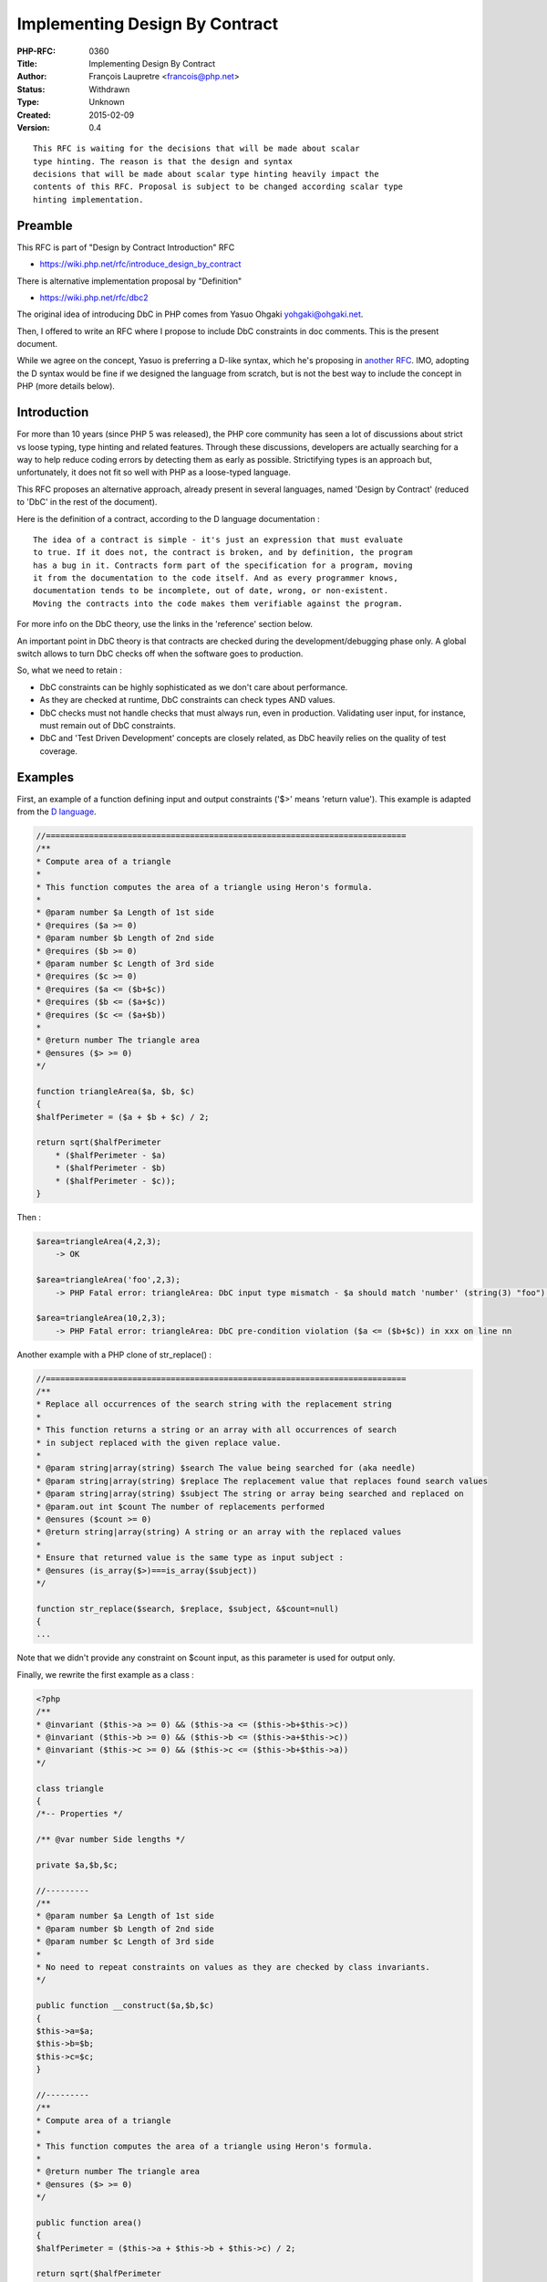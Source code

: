 Implementing Design By Contract
===============================

:PHP-RFC: 0360
:Title: Implementing Design By Contract
:Author: François Laupretre <francois@php.net>
:Status: Withdrawn
:Type: Unknown
:Created: 2015-02-09
:Version: 0.4

::

   This RFC is waiting for the decisions that will be made about scalar
   type hinting. The reason is that the design and syntax
   decisions that will be made about scalar type hinting heavily impact the
   contents of this RFC. Proposal is subject to be changed according scalar type 
   hinting implementation.

Preamble
--------

This RFC is part of "Design by Contract Introduction" RFC

-  https://wiki.php.net/rfc/introduce_design_by_contract

There is alternative implementation proposal by "Definition"

-  https://wiki.php.net/rfc/dbc2

The original idea of introducing DbC in PHP comes from Yasuo Ohgaki
yohgaki@ohgaki.net.

Then, I offered to write an RFC where I propose to include DbC
constraints in doc comments. This is the present document.

While we agree on the concept, Yasuo is preferring a D-like syntax,
which he's proposing in `another RFC <https://wiki.php.net/rfc/dbc2>`__.
IMO, adopting the D syntax would be fine if we designed the language
from scratch, but is not the best way to include the concept in PHP
(more details below).

Introduction
------------

For more than 10 years (since PHP 5 was released), the PHP core
community has seen a lot of discussions about strict vs loose typing,
type hinting and related features. Through these discussions, developers
are actually searching for a way to help reduce coding errors by
detecting them as early as possible. Strictifying types is an approach
but, unfortunately, it does not fit so well with PHP as a loose-typed
language.

This RFC proposes an alternative approach, already present in several
languages, named 'Design by Contract' (reduced to 'DbC' in the rest of
the document).

Here is the definition of a contract, according to the D language
documentation :

::

   The idea of a contract is simple - it's just an expression that must evaluate
   to true. If it does not, the contract is broken, and by definition, the program
   has a bug in it. Contracts form part of the specification for a program, moving
   it from the documentation to the code itself. And as every programmer knows,
   documentation tends to be incomplete, out of date, wrong, or non-existent.
   Moving the contracts into the code makes them verifiable against the program.

For more info on the DbC theory, use the links in the 'reference'
section below.

An important point in DbC theory is that contracts are checked during
the development/debugging phase only. A global switch allows to turn DbC
checks off when the software goes to production.

So, what we need to retain :

-  DbC constraints can be highly sophisticated as we don't care about
   performance.
-  As they are checked at runtime, DbC constraints can check types AND
   values.
-  DbC checks must not handle checks that must always run, even in
   production. Validating user input, for instance, must remain out of
   DbC constraints.
-  DbC and 'Test Driven Development' concepts are closely related, as
   DbC heavily relies on the quality of test coverage.

Examples
--------

First, an example of a function defining input and output constraints
('$>' means 'return value'). This example is adapted from the `D
language <http://ddili.org/ders/d.en/invariant.html>`__.

.. code:: php

   //===========================================================================
   /**
   * Compute area of a triangle
   *
   * This function computes the area of a triangle using Heron's formula.
   *
   * @param number $a Length of 1st side
   * @requires ($a >= 0)
   * @param number $b Length of 2nd side
   * @requires ($b >= 0)
   * @param number $c Length of 3rd side
   * @requires ($c >= 0)
   * @requires ($a <= ($b+$c))
   * @requires ($b <= ($a+$c))
   * @requires ($c <= ($a+$b))
   *
   * @return number The triangle area
   * @ensures ($> >= 0)
   */

   function triangleArea($a, $b, $c)
   {
   $halfPerimeter = ($a + $b + $c) / 2;

   return sqrt($halfPerimeter
       * ($halfPerimeter - $a)
       * ($halfPerimeter - $b)
       * ($halfPerimeter - $c));
   }

Then :

.. code:: php

   $area=triangleArea(4,2,3);
       -> OK

   $area=triangleArea('foo',2,3);
       -> PHP Fatal error: triangleArea: DbC input type mismatch - $a should match 'number' (string(3) "foo") in xxx on line nn

   $area=triangleArea(10,2,3);
       -> PHP Fatal error: triangleArea: DbC pre-condition violation ($a <= ($b+$c)) in xxx on line nn

Another example with a PHP clone of str_replace() :

.. code:: php

   //===========================================================================
   /**
   * Replace all occurrences of the search string with the replacement string
   *
   * This function returns a string or an array with all occurrences of search
   * in subject replaced with the given replace value.
   *
   * @param string|array(string) $search The value being searched for (aka needle)
   * @param string|array(string) $replace The replacement value that replaces found search values
   * @param string|array(string) $subject The string or array being searched and replaced on
   * @param.out int $count The number of replacements performed
   * @ensures ($count >= 0)
   * @return string|array(string) A string or an array with the replaced values
   *
   * Ensure that returned value is the same type as input subject :
   * @ensures (is_array($>)===is_array($subject))
   */

   function str_replace($search, $replace, $subject, &$count=null)
   {
   ...

Note that we didn't provide any constraint on $count input, as this
parameter is used for output only.

Finally, we rewrite the first example as a class :

.. code:: php

   <?php
   /**
   * @invariant ($this->a >= 0) && ($this->a <= ($this->b+$this->c))
   * @invariant ($this->b >= 0) && ($this->b <= ($this->a+$this->c))
   * @invariant ($this->c >= 0) && ($this->c <= ($this->b+$this->a))
   */

   class triangle
   {
   /*-- Properties */

   /** @var number Side lengths */

   private $a,$b,$c;

   //---------
   /**
   * @param number $a Length of 1st side
   * @param number $b Length of 2nd side
   * @param number $c Length of 3rd side
   *
   * No need to repeat constraints on values as they are checked by class invariants.
   */

   public function __construct($a,$b,$c)
   {
   $this->a=$a;
   $this->b=$b;
   $this->c=$c;
   }

   //---------
   /**
   * Compute area of a triangle
   *
   * This function computes the area of a triangle using Heron's formula.
   *
   * @return number The triangle area
   * @ensures ($> >= 0)
   */

   public function area()
   {
   $halfPerimeter = ($this->a + $this->b + $this->c) / 2;

   return sqrt($halfPerimeter
       * ($halfPerimeter - $this->a)
       * ($halfPerimeter - $this->b)
       * ($halfPerimeter - $this->c));
   }

and check DbC constraints :

.. code:: php

   $t= new triangle(4,2,3);
       -> OK

   $t=new triangle('foo',2,3);
       -> PHP Fatal error: triangle::__construct: DbC input type mismatch - $a should match 'number' (string(3) "foo") in xxx on line nn

   $area=triangleArea(10,2,3);
       -> PHP Fatal error: triangle: DbC invariant violation (($this->a >= 0) && ($this->a <= ($this->b+$this->c)) in xxx on line nn

Proposal
--------

DbC defines three constraint types :

-  pre-conditions: checked when entering a function/method. Generally
   check that passed arguments are valid.
-  post-conditions: checked when a function/method exits. Used to check
   the return type/value and the returned type/value of arguments passed
   by reference.
-  class invariants: Constraints on class properties.

In this document, we propose a mechanism to implement these constraints
in the PHP world.

Syntax
~~~~~~

We propose to include the DbC directives in phpdoc blocks. Here are the
main reasons, that make it, in my opinion, a better choice than every
other syntaxes proposed so far :

-  it allows to keep the source code executable on previous PHP
   interpreters.
-  Phpdoc comments, while not perfect, have always played the role of
   annotations in PHP. 'Real' annotations would be probably better but
   the don't exist yet. And they won't be approved in the near future.
   That's why everyone needing annotations so far has extended the
   phpdoc syntax.
-  DbC can use a great part of the already-written phpdoc informations
   (@param and @return types, @throws information too). So, unchanged
   code could already benefit of DbC.

Note: Some people on the mailing list are religiously opposed to
including information in phpdoc blocks, despite the fact that thousands
of people already use them for this purpose. The reason is that the
parser cannot handle that. I agree, but that's not a task for the
parser, that's a task for an external tool. We just need the hooks.

Side effects
~~~~~~~~~~~~

As DbC, by nature, can be turned on and off, DbC checks must not modify
anything in the environment.

While enforcing this is partially possible in theory, this
implementation will leave it to the developer's responsibility, as most
languages do.

DbC types
~~~~~~~~~

DbC types are an extension and formalization of the pre-existing phpdoc
argument/return types.

DbC types are not present in original DbC syntax (like Eiffel or D
implementation), which are based on conditions only. This is a
PHP-specific addition to enhance simplicity and readability. DbC types
can be seen as built-in conditions.

Here are the main benefits of defining a set of DbC types :

-  PHP is_xxx() functions are not as intuitive as they may seem, as they
   are based on zval types (an equivalent of strict type checks). They
   are not appropriate for people who just want to accept a limited set
   of type juggling (accepting a numeric string from a DB, for
   instance). Unfortunately, checking that a given value is an integer
   or a string containing an integer is a common need, but is quite
   complex to write in PHP.
-  As it was already said, tons of source code already contains argument
   return/types in phpdoc. DbC types are designed to match as much as
   possible of this pre-existing information.
-  Readability is a key point too: just compare a type like
   'string|array(string|integer)' with the PHP code to check the same !
-  DbC types allow static analysis, which is practically impossible with
   conditions.
-  A lot of other analyzis/debugging/profiling tools can use this
   information.

DbC types are used to check :

-  arguments sent to a function
-  arguments passed by ref returned by a function
-  the function's return value
-  the type of class properties

.. _syntax-1:

Syntax
^^^^^^

DbC types don't contain whitespaces.

Here is a pseudo-grammar of DbC types :

::

   dbc-type = compound-type

   compound-type = type, { "|", type }

   type = "integer"
       | "integer!"
       | "number"
       | "float!"
       | "string"
       | "string!"
       | array-type
       | "callable"
       | object-type
       | resource-type
       | "null"
       | "scalar"
       | "mixed"
       | "boolean"
       | "boolean!"

   array-type = "array"
       | "array(", compound-type, ")"

   object-type = "object"
       | "object(", class-name, ")"

   resource-type = "resource"
       | "resource(", resource-name ")"

DbC types vs zval types
^^^^^^^^^^^^^^^^^^^^^^^

DbC types follow specific rules to match PHP zvals. These rules are less
permissive than PHP API type juggling and previously-proposed scalar
'weak' typing, but more than previously-proposed strict typing.
Actually, these types try to be a more intuitive compromise between
both.

Strict typing is sometimes required. That's why DbC types also include a
set of strict types.

Note that the benefit of DbC, here, is that we can match depending on
zval values, as we don't care about performance.

+-------+-------+-------+-------+-------+-------+-------+-------+-------+
|       | Zval  |       |       |       |       |       |       |       |
|       | type  |       |       |       |       |       |       |       |
+=======+=======+=======+=======+=======+=======+=======+=======+=======+
| DbC   | IS    | IS    | IS_D  | IS_BO | IS_   | IS_O  | IS_S  | I     |
| type  | _NULL | _LONG | OUBLE | OL(1) | ARRAY | BJECT | TRING | S_RES |
|       |       |       |       |       |       |       |       | OURCE |
+-------+-------+-------+-------+-------+-------+-------+-------+-------+
| in    | No    | Yes   | (2)   | No    | No    | No    | (3)   | No    |
| teger |       |       |       |       |       |       |       |       |
+-------+-------+-------+-------+-------+-------+-------+-------+-------+
| int   | No    | Yes   | No    | No    | No    | No    | No    | No    |
| eger! |       |       |       |       |       |       |       |       |
+-------+-------+-------+-------+-------+-------+-------+-------+-------+
| n     | No    | Yes   | Yes   | No    | No    | No    | (4)   | No    |
| umber |       |       |       |       |       |       |       |       |
+-------+-------+-------+-------+-------+-------+-------+-------+-------+
| f     | No    | No    | Yes   | No    | No    | No    | No    | No    |
| loat! |       |       |       |       |       |       |       |       |
+-------+-------+-------+-------+-------+-------+-------+-------+-------+
| s     | No    | Yes   | Yes   | No    | No    | (6)   | Yes   | No    |
| tring |       |       |       |       |       |       |       |       |
+-------+-------+-------+-------+-------+-------+-------+-------+-------+
| st    | No    | No    | No    | No    | No    | (6)   | Yes   | No    |
| ring! |       |       |       |       |       |       |       |       |
+-------+-------+-------+-------+-------+-------+-------+-------+-------+
| array | No    | No    | No    | No    | Yes   | No    | No    | No    |
+-------+-------+-------+-------+-------+-------+-------+-------+-------+
| cal   | No    | No    | No    | No    | (5)   | (5)   | (5)   | No    |
| lable |       |       |       |       |       |       |       |       |
+-------+-------+-------+-------+-------+-------+-------+-------+-------+
| o     | No    | No    | No    | No    | No    | Yes   | No    | No    |
| bject |       |       |       |       |       |       |       |       |
+-------+-------+-------+-------+-------+-------+-------+-------+-------+
| res   | No    | No    | No    | No    | No    | No    | No    | Yes   |
| ource |       |       |       |       |       |       |       |       |
+-------+-------+-------+-------+-------+-------+-------+-------+-------+
| s     | No    | Yes   | Yes   | Yes   | No    | No    | Yes   | No    |
| calar |       |       |       |       |       |       |       |       |
+-------+-------+-------+-------+-------+-------+-------+-------+-------+
| null  | Yes   | No    | No    | No    | No    | No    | No    | No    |
+-------+-------+-------+-------+-------+-------+-------+-------+-------+
| mixed | Yes   | Yes   | Yes   | Yes   | Yes   | Yes   | Yes   | Yes   |
+-------+-------+-------+-------+-------+-------+-------+-------+-------+
| bo    | No    | (7)   | (7)   | Yes   | No    | No    | No    | No    |
| olean |       |       |       |       |       |       |       |       |
+-------+-------+-------+-------+-------+-------+-------+-------+-------+
| boo   | No    | No    | No    | Yes   | No    | No    | No    | No    |
| lean! |       |       |       |       |       |       |       |       |
+-------+-------+-------+-------+-------+-------+-------+-------+-------+

-  (1) IS_TRUE/IS_FALSE in PHP 7
   \* (2) only if decimal part is null
   \* (3) only if is_numeric(string) returns true and decimal part is
   null
   \* (4) only if is_numeric(string) returns true
   \* (5) only if is_callable(arg,true) returns true
   \* (6) only if class defines a \__toString() method
   \* (7) O is false, 1 is true. Other values don't match (to be
   discussed)

.. _dbc-types-1:

DbC types
^^^^^^^^^

integer
'''''''

An integer value, positive or negative.

Note: This type is NOT equivalent to is_int($arg), as is_int() only
accepts the IS_LONG zval type.

Synonyms: 'int'

.. _integer-1:

integer!
''''''''

A zval-type-based integer value, positive or negative.

Note: This type is equivalent to is_int($arg).

Synonyms: 'int!'

number
''''''

Any value that returns true through is_numeric().

Equivalent to 'is_numeric($arg)'.

Synonyms: 'numeric', 'float'

float!
''''''

A zval-type-based float value.

Note: This type is equivalent to is_float($arg).

string
''''''

An entity that can be represented by a string. Numeric values are
accepted as strings, as well as objects whose class defines a
\__toString() method.

.. _string-1:

string!
'''''''

Accepts IS_STRING zvals and objects whose class defines a \__toString()
method.

array
'''''

A PHP array.

Complements: Can be followed by a 'compound-type', enclosed in
parentheses. This defines the acceptable types of the array values. This
definition can be nested.

Examples:

::

   * @param array $arr ...
   * @param string|array(string) $... # Matches a string or an array of strings
   * @param array(array(string|integer)) $... # A 2-dimension array containing strings and int only

callable
''''''''

A string, object or array returning true through
'is_callable($arg,true)'.

Please consult the `is_callable()
documentation <http://php.net/manual/en/function.is-callable.php>`__ for
more details.

object
''''''

An instance object.

Synonyms: 'obj'

Complements: Can be followed by a class name, enclosed in parentheses.
Match will occur if the object is of this class or has this class as one
of its parents (equivalent to is_a()).

Examples:

::

   * @param object $arg
   * @param object(Exception) $e
   * @param object(MongoClient)|null $conn

resource
''''''''

A PHP resource.

Synonyms: 'rsrc'

Complements: Can be optionally followed by a resource type. A resource
type is a string provided when defining a resource via
zend_register_list_destructors_ex(). As we don't support whitespaces in
argument types, whitespaces present in the original resource type must
be replaced with an underscore character ('_').

The easiest way to display the string corresponding to a resource type
is to display an existing resource using var_dump().

Examples:

::

   * @param resource(OpenSSL_key) $...
   * @param resource(pgsl_link) $...

scalar
''''''

Shortcut for 'numeric|boolean|string'.

Equivalent to 'is_scalar()'.

null
''''

This corresponds exactly to the IS_NULL zval type.

Equivalent to 'is_null($arg)'.

Note that a number with a 0 value does not match 'null'.

Synonyms: 'void' (mostly used for return type)

Examples:

::

   * @param string|null $...
   * @param resource(pgsl_link) $...
   * @return null

mixed
'''''

Accepts any zval type & value (catch-all).

Synonyms: 'any'

boolean
'''''''

A boolean value (true or false).

In PHP 7, IS_BOOL is replaced with IS_TRUE and IS_FALSE.

Equivalent to 'is_bool($arg)'.

Synonyms: 'bool'

.. _boolean-1:

boolean!
''''''''

Accepts IS_BOOL zvals only (IS_TRUE/IS_FALSE on PHP 7).

Synonyms: 'bool!'

Pre-conditions
~~~~~~~~~~~~~~

These conditions are checked at the beginning of a function or method,
after arguments have been received, but before starting executing the
function body.

Pre-conditions are expressed in two forms : argument types, and explicit
assertions. Argument types are used first and explicit assertions
supplement argument types with additional conditions (like conditions
between arguments).

Argument types are checked before explicit assertions, meaning that
explicit assertions can assume correct types.

Optional arguments
^^^^^^^^^^^^^^^^^^

When an optional argument is not set by the caller, its input (and
possibly output) types are not checked. This allows to set a default
value which does not match the argument's declared input type.

Example :

.. code:: php

   /**
   * ...
   * @param int $flag ...
   * ...
   */

   function myFunc(..., $flag=null)
   {
   if (is_null($flag)) {
       // Here, we are sure that the parameter was not set by the caller, as
       // a null value sent by the caller would be refused by DbC input check.
       ...

Input assertions
^^^^^^^^^^^^^^^^

These conditions supplement argument types for more complex conditions.
They are executed in the function scope before executing the function's
body.

Syntax :

::

   /**
   * ...
   * @requires <php-condition>
   * ...

where <php-condition> is a PHP expression whose evaluation returns true
or false.

These assertions can appear anywhere in the phpdoc block. They are
executed in the same order as they appear in the doc block.

Inheritance
^^^^^^^^^^^

The DbC theory, in accordance with the
`LSP <http://en.wikipedia.org/wiki/Liskov_substitution_principle>`__,
states that a subclass can override pre-conditions only if it loosens
them.

The logic we implement is in the spirit of the way PHP handles class
constructors/destructors :

-  Function pre-conditions are checked. If the function does not define
   any pre-condition, no check is performed, even if a parent's method
   defines some.
-  A special pre-condition is introduced. The '@parent' pre-condition
   causes the engine to check the parent method's pre-conditions. No
   existing parent method or parent method not defining any
   pre-condition is not considered as an error. In this case, we just
   have nothing to check.
-  The special '@parent' pre-condition can appear anywhere in the list.

Post-conditions
~~~~~~~~~~~~~~~

Post-conditions are checked at function's exit. Like pre-conditions,
they are executed in the function scope.

They are generally used to check the returned type and value, and
arguments returned by ref.

When a function exits because an exception was thrown, the function's
post-conditions are not checked, but class constraints are checked.

Returned type
^^^^^^^^^^^^^

Syntax:

::

   * @return <compound-type> [free-text]

The syntax of <compound-type> is the same as argument types.

Examples:

::

   * @return resource|null

   // For a factory:

   * @return object(MyClass)

Argument return type
^^^^^^^^^^^^^^^^^^^^

This is the return type & value of the arguments passed by reference.

Syntax:

::

   * @param.out <compound-type> $<arg-name> [free-text]

Note that an argument passed by reference can have a '@param' line to
define its input type and/or a '@param.out' line to define its output
type. In the str_replace() example above, we don't define an input type
for $count because it is undefined.

Output assertions
^^^^^^^^^^^^^^^^^

Syntax:

::

   * @ensures <condition>

As with input assertions, <condition> is a PHP condition that will be
executed in the function scope. The only addition is that the '$>'
string will be replaced with the function's return value before
evaluation.

As with pre-conditions, output types are checked before output
assertions.

.. _inheritance-1:

Inheritance
^^^^^^^^^^^

The inheritance rules are the same as the ones for pre-conditions.

Unlike the Eiffel or D implementations, parent post-conditions will be
checked only if the child requires it using a '@ensures @parent'
directive.

Class constraints
~~~~~~~~~~~~~~~~~

These constraints are called 'invariants' in the DbC litterature. The
idea is that properties must always verify a set of 'invariant'
conditions.

Class constraints take two forms : property types and class assertions.

Each property type is defined in its own docblock, just before the
definition of its property and class assertions are defined in the class
docblock (the block just before the class definition).

Note that we don't define a specific constraint type for static
properties. They will be checked using the same syntax as dynamic
properties.

Property types
^^^^^^^^^^^^^^

Syntax:

::

   /** @var <compound-type> [free-text] */

where <compound-type> follows the same syntax as argument types.

Class assertions
^^^^^^^^^^^^^^^^

These are defined in class docblocks.

Syntax:

::

   * @invariant <condition>

<condition> must use '$this->' to access dynamic properties and 'self::'
to access static properties.

Execution
'''''''''

Property types are checked before class assertions.

This set of constraints is checked :

-  after the execution of the constructor, if it exists.
-  before destroying the object, even if no destructor exists.
-  before and after execution of a public dynamic method.

Class constraints are executed before pre-conditions and/or after
post-conditions.

Scope
'''''

These constraints are executed in the class scope ('$this' and 'self'
can be used).

.. _inheritance-2:

Inheritance
'''''''''''

The same mechanism is used as with pre/post-conditions. Parent
constraints are checked only if explicitely called using '@invariant
@parent'.

Nested calls
~~~~~~~~~~~~

When a function or method is called from a DbC condition, its
constraints are not checked.

Constraint violations
~~~~~~~~~~~~~~~~~~~~~

When a DbC condition fails, an E_ERROR is raised, containing the file
and line number of the failing condition.

Backward Incompatible Changes
-----------------------------

None

Proposed PHP Version(s)
-----------------------

As the plan is to implement this in a separate extension, it should be
availbale for PHP 5 ans PHP 7.

RFC Impact
----------

To SAPIs
~~~~~~~~

None

To Existing Extensions
~~~~~~~~~~~~~~~~~~~~~~

None

To Opcache
~~~~~~~~~~

None

New Constants
~~~~~~~~~~~~~

None

php.ini Defaults
~~~~~~~~~~~~~~~~

A boolean whose name is still undefined.

-  php.ini-development value: true
-  php.ini-production value: false

Open Issues
-----------

Unaffected PHP Functionality
----------------------------

When DbC is turned off, there's no change in PHP behavior.

Future Scope
------------

#. Extend DbC to internal functions
#. Add exception checks (using '@throws')
#. Extend type syntax (define a syntax for ranges, enums, etc)
#. Implement static-only class constraints (to be called before and
   after executing a static or dynamic public method)
#. Extend DbC to interfaces and traits

Proposed Voting Choices
-----------------------

Required majority ? To be defined.

Patches and Tests
-----------------

This should be implemented in a Zend extension, not in the core. This
would be a perfect addition for XDebug.

References
----------

`'Design by contract' on
Wikipedia <http://en.wikipedia.org/wiki/Design_by_contract>`__

`DbC in
Eiffel <https://www.eiffel.com/values/design-by-contract/introduction/>`__

`Contracts Programming in the D
language <http://ddili.org/ders/d.en/contracts.html>`__

`Alternative RFC <https://wiki.php.net/rfc/dbc2>`__

Additional Metadata
-------------------

:Original Authors: François Laupretre francois@php.net
:Original Status: Under Discussion
:Slug: dbc
:Wiki URL: https://wiki.php.net/rfc/dbc

